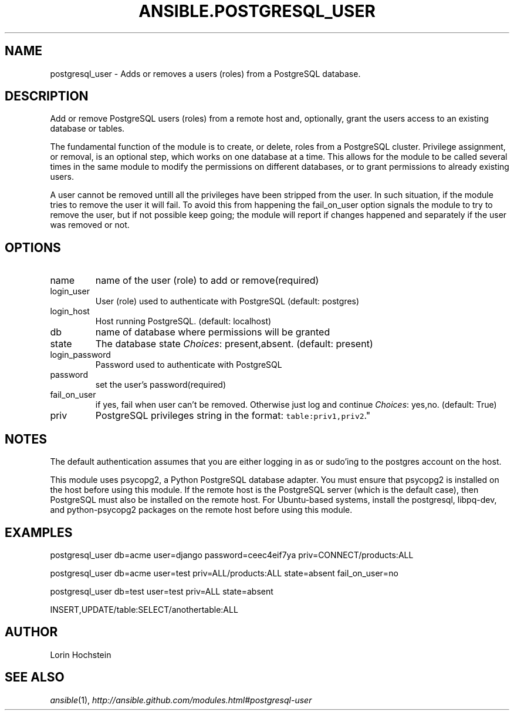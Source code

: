 .TH ANSIBLE.POSTGRESQL_USER 3 "2012-10-08" "0.8" "ANSIBLE MODULES"
." generated from library/postgresql_user
.SH NAME
postgresql_user \- Adds or removes a users (roles) from a PostgreSQL database.
." ------ DESCRIPTION
.SH DESCRIPTION
.PP
Add or remove PostgreSQL users (roles) from a remote host and, optionally, grant the users access to an existing database or tables. 
.PP
The fundamental function of the module is to create, or delete, roles from a PostgreSQL cluster. Privilege assignment, or removal, is an optional step, which works on one database at a time. This allows for the module to be called several times in the same module to modify the permissions on different databases, or to grant permissions to already existing users. 
.PP
A user cannot be removed untill all the privileges have been stripped from the user. In such situation, if the module tries to remove the user it will fail. To avoid this from happening the fail_on_user option signals the module to try to remove the user, but if not possible keep going; the module will report if changes happened and separately if the user was removed or not. 
." ------ OPTIONS
."
."
.SH OPTIONS

.IP name
name of the user (role) to add or remove(required)
.IP login_user
User (role) used to authenticate with PostgreSQL (default: postgres)
.IP login_host
Host running PostgreSQL. (default: localhost)
.IP db
name of database where permissions will be granted
.IP state
The database state
.IR Choices :
present,absent. (default: present)
.IP login_password
Password used to authenticate with PostgreSQL
.IP password
set the user's password(required)
.IP fail_on_user
if yes, fail when user can't be removed. Otherwise just log and continue
.IR Choices :
yes,no. (default: True)
.IP priv
PostgreSQL privileges string in the format: \fCtable:priv1,priv2\fR."
."
." ------ NOTES
.SH NOTES
.PP
The default authentication assumes that you are either logging in as or sudo'ing to the postgres account on the host. 
.PP
This module uses psycopg2, a Python PostgreSQL database adapter. You must ensure that psycopg2 is installed on the host before using this module. If the remote host is the PostgreSQL server (which is the default case), then PostgreSQL must also be installed on the remote host. For Ubuntu-based systems, install the postgresql, libpq-dev, and python-psycopg2 packages on the remote host before using this module. 
."
."
." ------ EXAMPLES
.SH EXAMPLES
.PP
.nf
postgresql_user db=acme user=django password=ceec4eif7ya priv=CONNECT/products:ALL
.fi
.PP
.nf
postgresql_user db=acme user=test priv=ALL/products:ALL state=absent fail_on_user=no
.fi
.PP
.nf
postgresql_user db=test user=test priv=ALL state=absent
.fi
.PP
.nf
INSERT,UPDATE/table:SELECT/anothertable:ALL
.fi
." ------- AUTHOR
.SH AUTHOR
Lorin Hochstein
.SH SEE ALSO
.IR ansible (1),
.I http://ansible.github.com/modules.html#postgresql-user